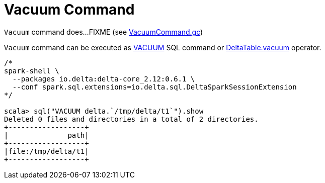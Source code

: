 = Vacuum Command

`Vacuum` command does...FIXME (see <<VacuumCommand.adoc#gc, VacuumCommand.gc>>)

`Vacuum` command can be executed as <<delta-sql-commands.adoc#VACUUM, VACUUM>> SQL command or <<DeltaTable.adoc#vacuum, DeltaTable.vacuum>> operator.

```
/*
spark-shell \
  --packages io.delta:delta-core_2.12:0.6.1 \
  --conf spark.sql.extensions=io.delta.sql.DeltaSparkSessionExtension
*/

scala> sql("VACUUM delta.`/tmp/delta/t1`").show
Deleted 0 files and directories in a total of 2 directories.
+------------------+
|              path|
+------------------+
|file:/tmp/delta/t1|
+------------------+
```
